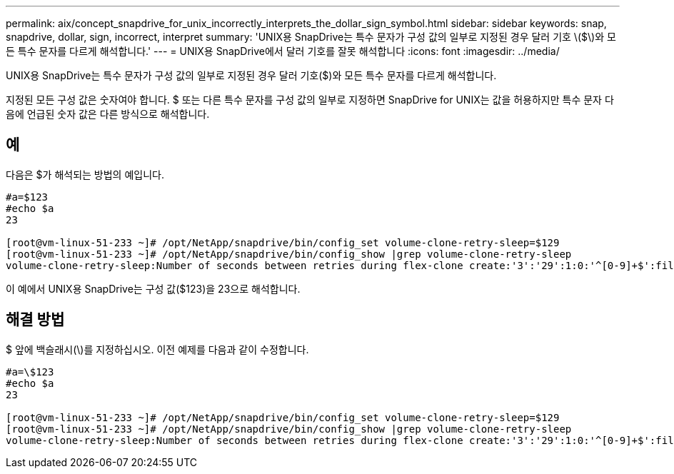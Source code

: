 ---
permalink: aix/concept_snapdrive_for_unix_incorrectly_interprets_the_dollar_sign_symbol.html 
sidebar: sidebar 
keywords: snap, snapdrive, dollar, sign, incorrect, interpret 
summary: 'UNIX용 SnapDrive는 특수 문자가 구성 값의 일부로 지정된 경우 달러 기호 \($\)와 모든 특수 문자를 다르게 해석합니다.' 
---
= UNIX용 SnapDrive에서 달러 기호를 잘못 해석합니다
:icons: font
:imagesdir: ../media/


[role="lead"]
UNIX용 SnapDrive는 특수 문자가 구성 값의 일부로 지정된 경우 달러 기호($)와 모든 특수 문자를 다르게 해석합니다.

지정된 모든 구성 값은 숫자여야 합니다. $ 또는 다른 특수 문자를 구성 값의 일부로 지정하면 SnapDrive for UNIX는 값을 허용하지만 특수 문자 다음에 언급된 숫자 값은 다른 방식으로 해석합니다.



== 예

다음은 $가 해석되는 방법의 예입니다.

[listing]
----
#a=$123
#echo $a
23

[root@vm-linux-51-233 ~]# /opt/NetApp/snapdrive/bin/config_set volume-clone-retry-sleep=$129
[root@vm-linux-51-233 ~]# /opt/NetApp/snapdrive/bin/config_show |grep volume-clone-retry-sleep
volume-clone-retry-sleep:Number of seconds between retries during flex-clone create:'3':'29':1:0:'^[0-9]+$':filer
----
이 예에서 UNIX용 SnapDrive는 구성 값($123)을 23으로 해석합니다.



== 해결 방법

$ 앞에 백슬래시(\)를 지정하십시오. 이전 예제를 다음과 같이 수정합니다.

[listing]
----
#a=\$123
#echo $a
23

[root@vm-linux-51-233 ~]# /opt/NetApp/snapdrive/bin/config_set volume-clone-retry-sleep=$129
[root@vm-linux-51-233 ~]# /opt/NetApp/snapdrive/bin/config_show |grep volume-clone-retry-sleep
volume-clone-retry-sleep:Number of seconds between retries during flex-clone create:'3':'29':1:0:'^[0-9]+$':filer
----